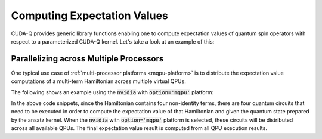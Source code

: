 Computing Expectation Values
-----------------------------

CUDA-Q provides generic library functions enabling one to compute expectation values 
of quantum spin operators with respect to a parameterized CUDA-Q kernel. Let's take a look 
at an example of this:

.. tab:: C++

   .. literalinclude:: ../../examples/cpp/basics/expectation_values.cpp
      :language: cpp

   Here we define a parameterized CUDA-Q kernel, a callable type named :code:`ansatz` that takes as 
   input a single angle :code:`theta`. This angle becomes the argument of a single :code:`ry` rotation. 

   In host code, we define a Hamiltonian operator via the CUDA-Q :code:`spin_op` type. 
   CUDA-Q provides a generic function :code:`cudaq::observe`. This function takes as input three terms. 
   The first two terms are a parameterized kernel and the :code:`spin_op` whose expectation value we wish to compute.
   The last term contains the runtime parameters at which we evaluate the parameterized kernel. 

   The return type of this function is an :code:`cudaq::observe_result` which contains all the data 
   from the execution, but is trivially convertible to a double, resulting in the expectation value we are interested in. 

   To compile and execute this code, we run the following:

   .. code:: bash 

      nvq++ expectation_values.cpp -o exp_vals.x 
      ./exp_vals.x 


Parallelizing across Multiple Processors
^^^^^^^^^^^^^^^^^^^^^^^^^^^^^^^^^^^^^^^^^^^



One typical use case of :ref:`multi-processor platforms <mqpu-platform>` is to distribute the
expectation value computations of a multi-term Hamiltonian across multiple virtual QPUs.

The following shows an example using the :code:`nvidia` with :code:`option='mqpu'` platform:

.. tab:: Python

    .. literalinclude:: ../../snippets/python/using/cudaq/platform/observe_mqpu.py
        :language: python
        :start-after: [Begin Documentation]

.. tab:: C++

    .. literalinclude:: ../../snippets/cpp/using/cudaq/platform/observe_mqpu.cpp
        :language: cpp
        :start-after: [Begin Documentation]
        :end-before: [End Documentation]


    One can then target the :code:`nvidia` with :code:`option='mqpu'` platform by executing the following commands:

    .. code-block:: console

        nvq++ observe_mqpu.cpp -target nvidia --target-option mqpu
        ./a.out

In the above code snippets, since the Hamiltonian contains four non-identity terms, there are four quantum circuits that need to be executed
in order to compute the expectation value of that Hamiltonian and given the quantum state prepared by the ansatz kernel. When the :code:`nvidia` with :code:`option='mqpu'` platform
is selected, these circuits will be distributed across all available QPUs. The final expectation value result is computed from all QPU execution results.
